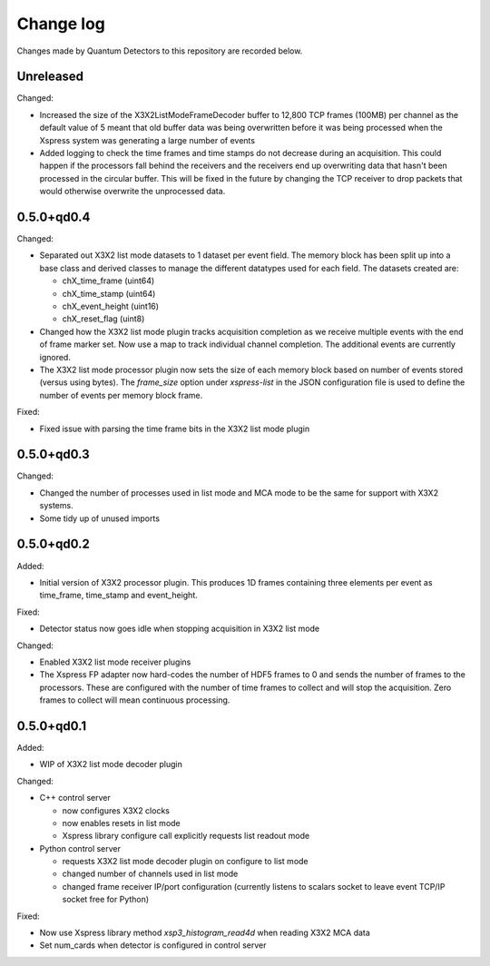 Change log
==========

Changes made by Quantum Detectors to this repository are recorded below.


Unreleased
----------

Changed:

- Increased the size of the X3X2ListModeFrameDecoder buffer to 12,800 TCP frames
  (100MB) per channel as the default value of 5 meant that old buffer data was
  being overwritten before it was being processed when the Xspress system was
  generating a large number of events
- Added logging to check the time frames and time stamps do not decrease
  during an acquisition. This could happen if the processors fall behind the
  receivers and the receivers end up overwriting data that hasn't been
  processed in the circular buffer. This will be fixed in the future by changing
  the TCP receiver to drop packets that would otherwise overwrite the unprocessed
  data.


0.5.0+qd0.4
-----------

Changed:

- Separated out X3X2 list mode datasets to 1 dataset per event field. The memory
  block has been split up into a base class and derived classes to manage the
  different datatypes used for each field. The datasets created are:

  - chX_time_frame (uint64)
  - chX_time_stamp (uint64)
  - chX_event_height (uint16)
  - chX_reset_flag (uint8)

- Changed how the X3X2 list mode plugin tracks acquisition completion
  as we receive multiple events with the end of frame marker set. Now
  use a map to track individual channel completion. The additional
  events are currently ignored.
- The X3X2 list mode processor plugin now sets the size of each memory
  block based on number of events stored (versus using bytes). The `frame_size`
  option under `xspress-list` in the JSON configuration file is used to define
  the number of events per memory block frame.

Fixed:

- Fixed issue with parsing the time frame bits in the X3X2 list mode plugin


0.5.0+qd0.3
-----------

Changed:

- Changed the number of processes used in list mode and MCA mode to be the same
  for support with X3X2 systems.
- Some tidy up of unused imports


0.5.0+qd0.2
-----------

Added:

- Initial version of X3X2 processor plugin. This produces 1D frames containing
  three elements per event as time_frame, time_stamp and event_height.

Fixed:

- Detector status now goes idle when stopping acquisition in X3X2 list mode

Changed:

- Enabled X3X2 list mode receiver plugins
- The Xspress FP adapter now hard-codes the number of HDF5 frames to 0
  and sends the number of frames to the processors. These are configured
  with the number of time frames to collect and will stop the acquisition.
  Zero frames to collect will mean continuous processing.


0.5.0+qd0.1
-----------

Added:

- WIP of X3X2 list mode decoder plugin

Changed:

- C++ control server

  - now configures X3X2 clocks
  - now enables resets in list mode
  - Xspress library configure call explicitly requests list readout mode

- Python control server

  - requests X3X2 list mode decoder plugin on configure to list mode
  - changed number of channels used in list mode
  - changed frame receiver IP/port configuration (currently listens to
    scalars socket to leave event TCP/IP socket free for Python)

Fixed:

- Now use Xspress library method `xsp3_histogram_read4d` when reading X3X2 MCA
  data
- Set num_cards when detector is configured in control server
